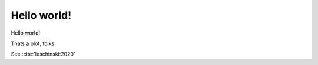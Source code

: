 Hello world!
============

Hello world!

.. jupyter-execute::
    :hide-code:

    import matplotlib.pyplot as plt
    %matplotlib inline

    a = plt.plot([0,1,2,3], [0,1,0,1])

Thats a plot, folks

See :cite:`leschinski:2020`